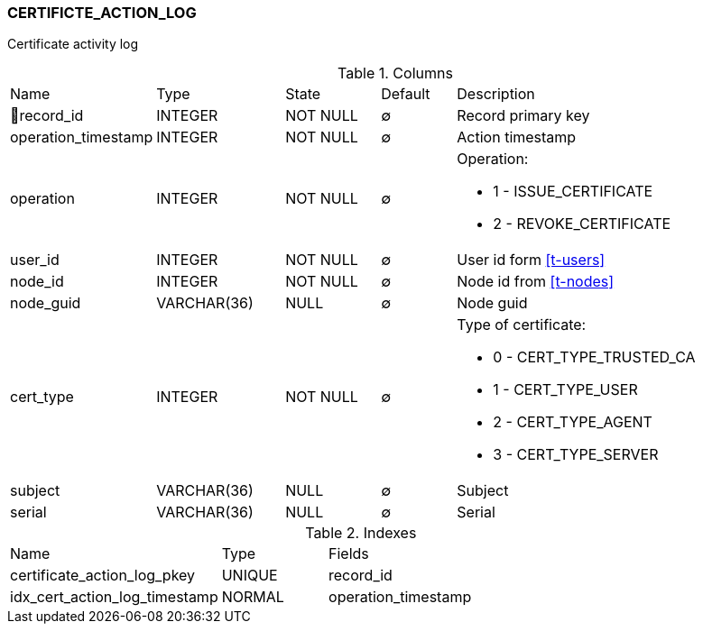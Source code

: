 [[t-certificate-action-log]]
=== CERTIFICTE_ACTION_LOG

Certificate activity log

.Columns
[cols="16,17,13,10,44a"]
|===
|Name|Type|State|Default|Description
|🔑record_id
|INTEGER
|NOT NULL
|∅
|Record primary key

|operation_timestamp
|INTEGER
|NOT NULL
|∅
|Action timestamp

|operation
|INTEGER
|NOT NULL
|∅
|Operation:

* 1 - ISSUE_CERTIFICATE
* 2 - REVOKE_CERTIFICATE

|user_id
|INTEGER
|NOT NULL
|∅
|User id form <<t-users>>

|node_id
|INTEGER
|NOT NULL
|∅
|Node id from <<t-nodes>>

|node_guid
|VARCHAR(36)
|NULL
|∅
|Node guid

|cert_type
|INTEGER
|NOT NULL
|∅
|Type of certificate:

* 0 - CERT_TYPE_TRUSTED_CA
* 1 - CERT_TYPE_USER
* 2 - CERT_TYPE_AGENT
* 3 - CERT_TYPE_SERVER

|subject
|VARCHAR(36)
|NULL
|∅
|Subject

|serial
|VARCHAR(36)
|NULL
|∅
|Serial
|===

.Indexes
[cols="30,15,55a"]
|===
|Name|Type|Fields
|certificate_action_log_pkey
|UNIQUE
|record_id

|idx_cert_action_log_timestamp
|NORMAL
|operation_timestamp

|===
